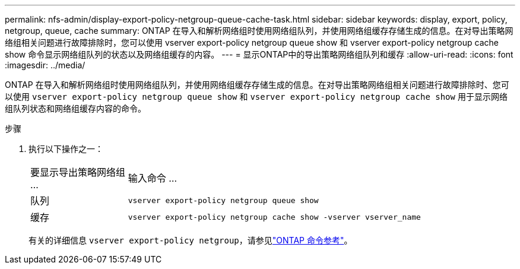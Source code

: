 ---
permalink: nfs-admin/display-export-policy-netgroup-queue-cache-task.html 
sidebar: sidebar 
keywords: display, export, policy, netgroup, queue, cache 
summary: ONTAP 在导入和解析网络组时使用网络组队列，并使用网络组缓存存储生成的信息。在对导出策略网络组相关问题进行故障排除时，您可以使用 vserver export-policy netgroup queue show 和 vserver export-policy netgroup cache show 命令显示网络组队列的状态以及网络组缓存的内容。 
---
= 显示ONTAP中的导出策略网络组队列和缓存
:allow-uri-read: 
:icons: font
:imagesdir: ../media/


[role="lead"]
ONTAP 在导入和解析网络组时使用网络组队列，并使用网络组缓存存储生成的信息。在对导出策略网络组相关问题进行故障排除时、您可以使用 `vserver export-policy netgroup queue show` 和 `vserver export-policy netgroup cache show` 用于显示网络组队列状态和网络组缓存内容的命令。

.步骤
. 执行以下操作之一：
+
[cols="20,80"]
|===


| 要显示导出策略网络组 ... | 输入命令 ... 


 a| 
队列
 a| 
`vserver export-policy netgroup queue show`



 a| 
缓存
 a| 
`vserver export-policy netgroup cache show -vserver vserver_name`

|===
+
有关的详细信息 `vserver export-policy netgroup`，请参见link:https://docs.netapp.com/us-en/ontap-cli/search.html?q=vserver+export-policy+netgroup["ONTAP 命令参考"^]。


